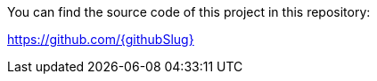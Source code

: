 You can find the source code of this project in this repository:

https://github.com/{githubSlug}[https://github.com/{githubSlug}]